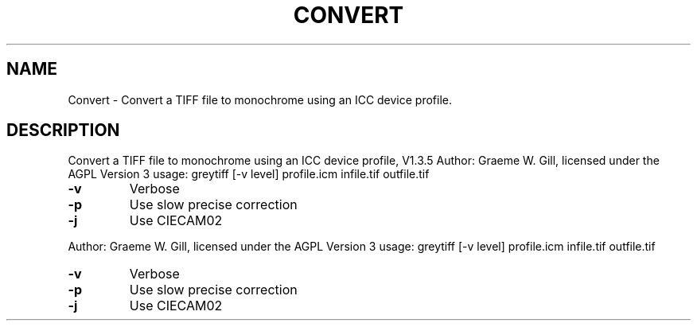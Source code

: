 .\" DO NOT MODIFY THIS FILE!  It was generated by help2man 1.40.4.
.TH CONVERT "1" "November 2011" "Convert a TIFF file to monochrome using an ICC device profile, V1.3.5" "User Commands"
.SH NAME
Convert \- Convert a TIFF file to monochrome using an ICC device profile.
.SH DESCRIPTION
Convert a TIFF file to monochrome using an ICC device profile, V1.3.5
Author: Graeme W. Gill, licensed under the AGPL Version 3
usage: greytiff [\-v level] profile.icm infile.tif outfile.tif
.TP
\fB\-v\fR
Verbose
.TP
\fB\-p\fR
Use slow precise correction
.TP
\fB\-j\fR
Use CIECAM02
.PP
Author: Graeme W. Gill, licensed under the AGPL Version 3
usage: greytiff [\-v level] profile.icm infile.tif outfile.tif
.TP
\fB\-v\fR
Verbose
.TP
\fB\-p\fR
Use slow precise correction
.TP
\fB\-j\fR
Use CIECAM02

